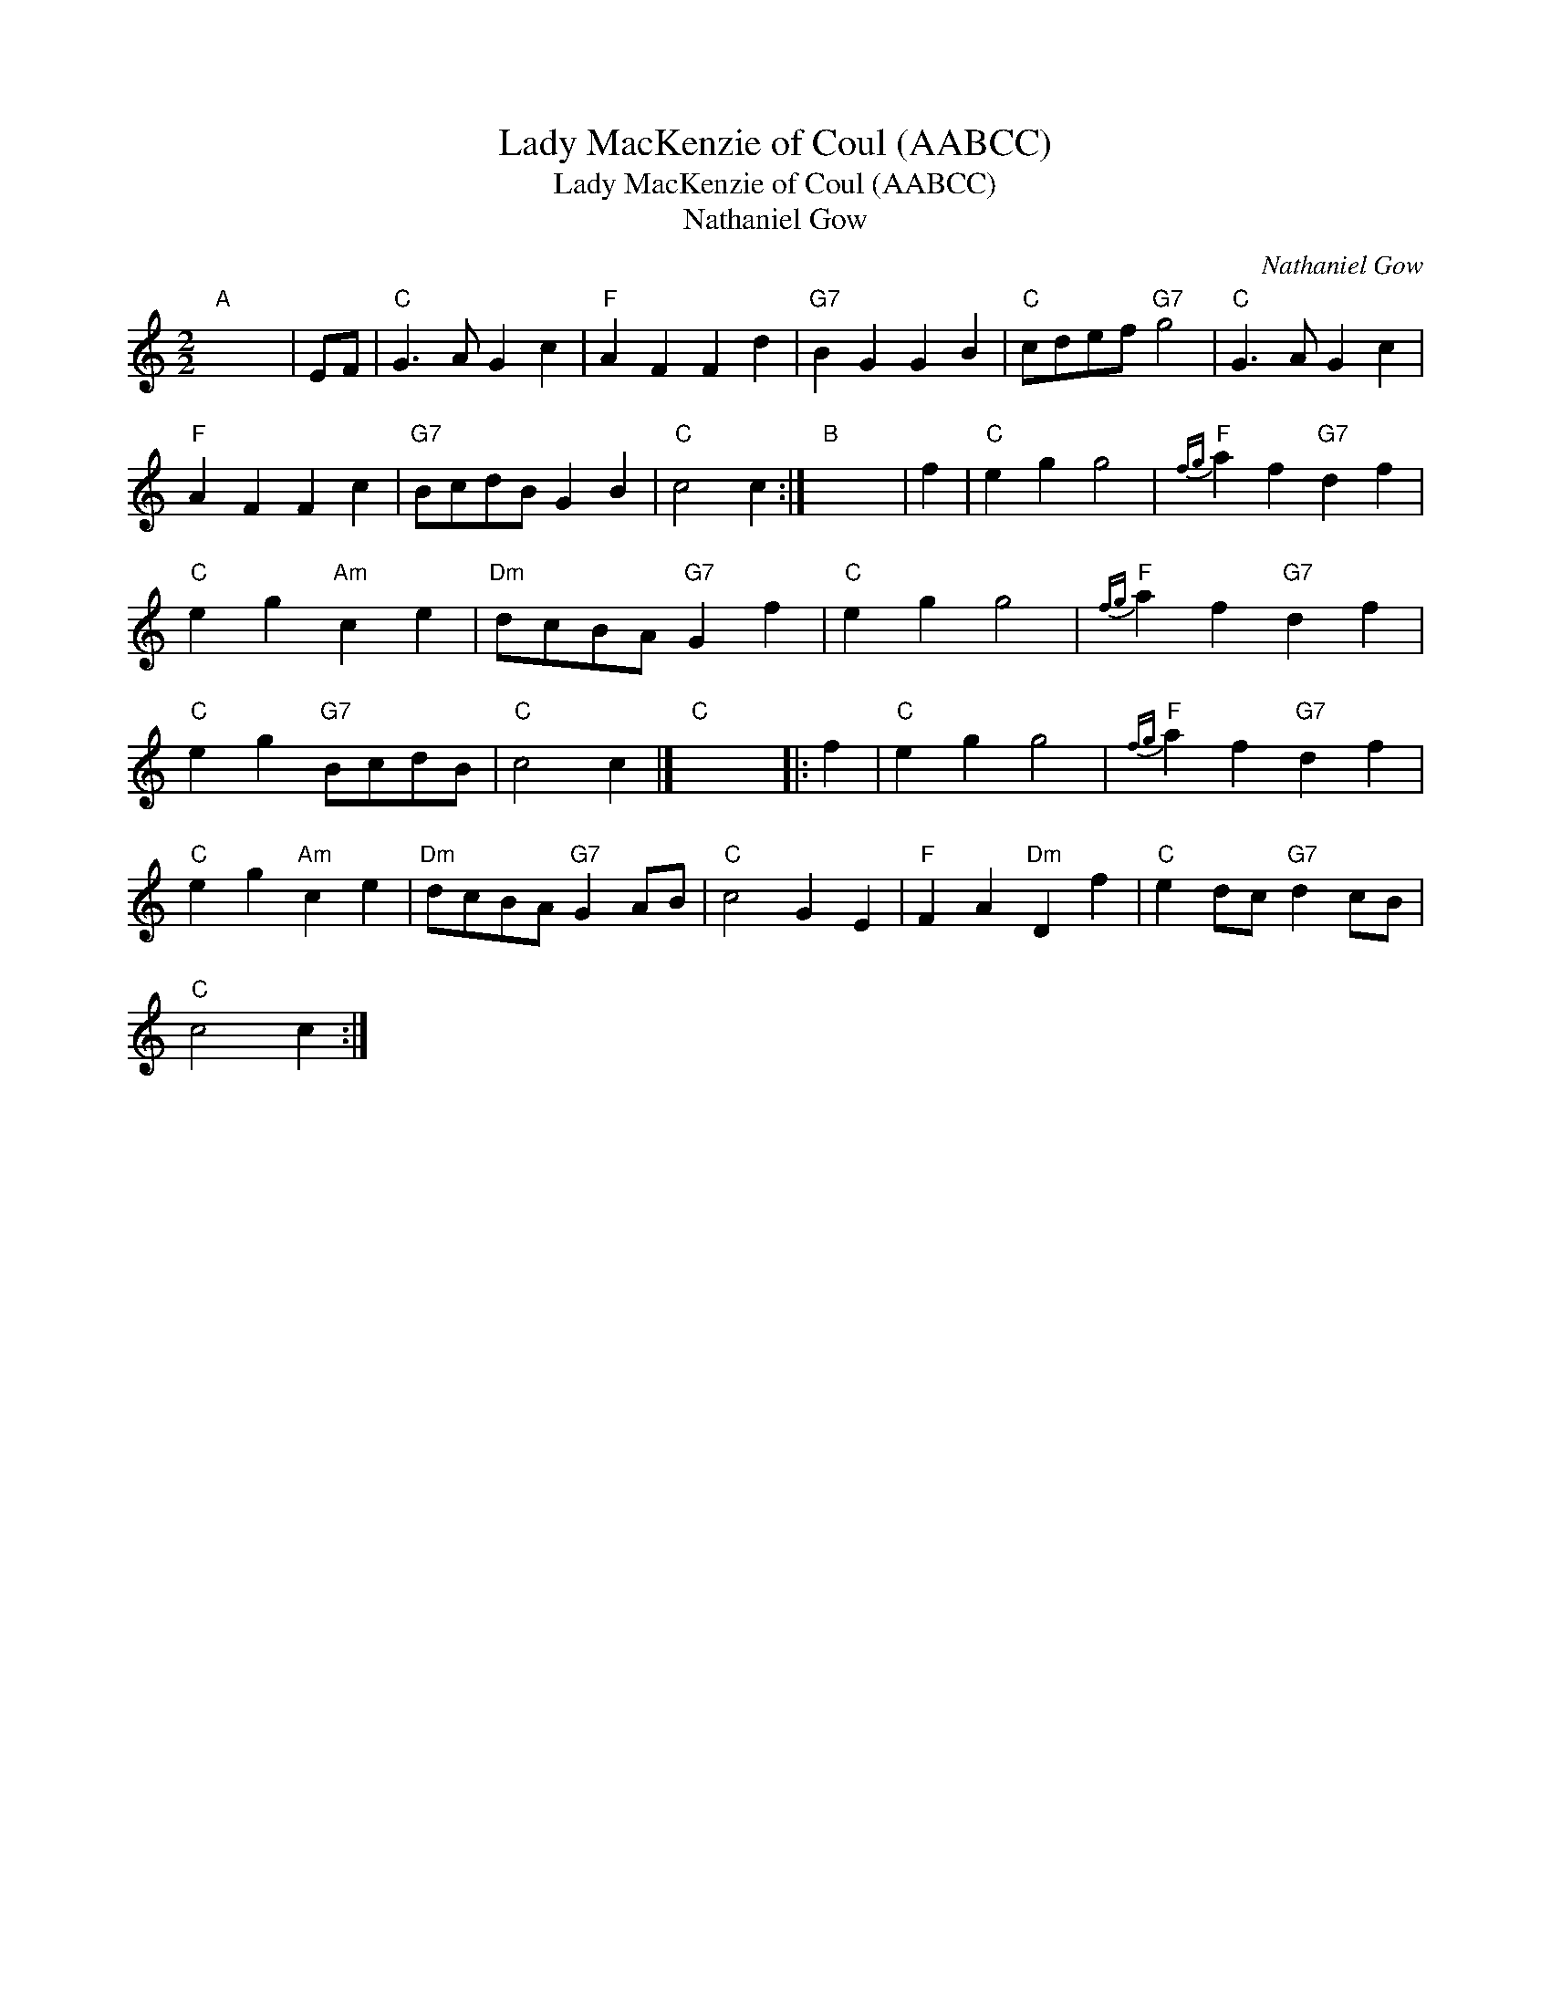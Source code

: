 X:1
T:Lady MacKenzie of Coul (AABCC)
T:Lady MacKenzie of Coul (AABCC)
T:Nathaniel Gow
C:Nathaniel Gow
L:1/8
M:2/2
K:C
V:1 treble 
V:1
"A" x8 | EF |"C" G3 A G2 c2 |"F" A2 F2 F2 d2 |"G7" B2 G2 G2 B2 |"C" cdef"G7" g4 |"C" G3 A G2 c2 | %7
"F" A2 F2 F2 c2 |"G7" BcdB G2 B2 |"C" c4 c2 :|"B" x8 | f2 |"C" e2 g2 g4 |"F"{fg} a2 f2"G7" d2 f2 | %14
"C" e2 g2"Am" c2 e2 |"Dm" dcBA"G7" G2 f2 |"C" e2 g2 g4 |"F"{fg} a2 f2"G7" d2 f2 | %18
"C" e2 g2"G7" BcdB |"C" c4 c2 |]"C" x8 |: f2 |"C" e2 g2 g4 |"F"{fg} a2 f2"G7" d2 f2 | %24
"C" e2 g2"Am" c2 e2 |"Dm" dcBA"G7" G2 AB |"C" c4 G2 E2 |"F" F2 A2"Dm" D2 f2 |"C" e2 dc"G7" d2 cB | %29
"C" c4 c2 :| %30

